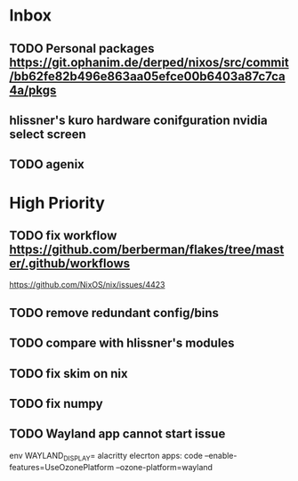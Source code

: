 * Inbox
** TODO Personal packages https://git.ophanim.de/derped/nixos/src/commit/bb62fe82b496e863aa05efce00b6403a87c7ca4a/pkgs
** hlissner's kuro hardware conifguration nvidia select screen
** TODO agenix
* High Priority
** TODO fix workflow https://github.com/berberman/flakes/tree/master/.github/workflows
https://github.com/NixOS/nix/issues/4423
** TODO remove redundant config/bins
** TODO compare with hlissner's modules
** TODO fix skim on nix
** TODO fix numpy
** TODO Wayland app cannot start issue
env WAYLAND_DISPLAY= alacritty
elecrton apps: code --enable-features=UseOzonePlatform --ozone-platform=wayland

